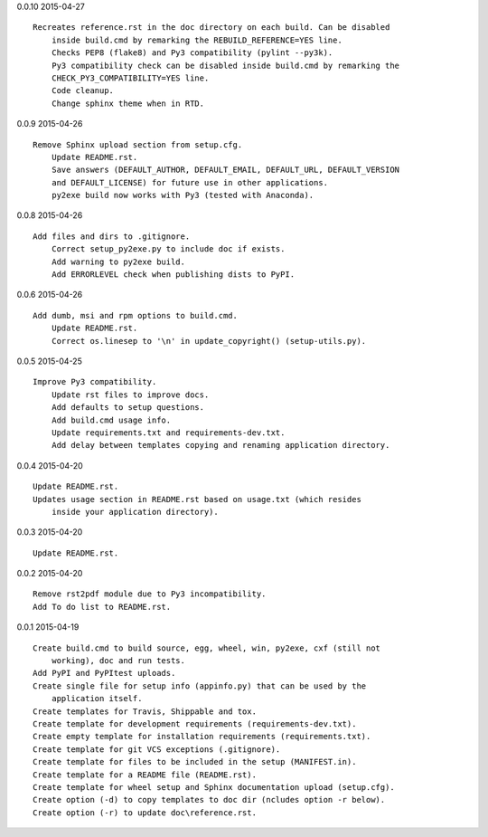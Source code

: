 0.0.10 2015-04-27 ::

    Recreates reference.rst in the doc directory on each build. Can be disabled
	inside build.cmd by remarking the REBUILD_REFERENCE=YES line.
	Checks PEP8 (flake8) and Py3 compatibility (pylint --py3k).
	Py3 compatibility check can be disabled inside build.cmd by remarking the 
	CHECK_PY3_COMPATIBILITY=YES line.
	Code cleanup.
	Change sphinx theme when in RTD.

	
0.0.9 2015-04-26 ::

    Remove Sphinx upload section from setup.cfg.
	Update README.rst.
	Save answers (DEFAULT_AUTHOR, DEFAULT_EMAIL, DEFAULT_URL, DEFAULT_VERSION 
	and DEFAULT_LICENSE) for future use in other applications.
	py2exe build now works with Py3 (tested with Anaconda).

	
0.0.8 2015-04-26 ::

    Add files and dirs to .gitignore.
	Correct setup_py2exe.py to include doc if exists.
	Add warning to py2exe build.
	Add ERRORLEVEL check when publishing dists to PyPI.

	
0.0.6 2015-04-26 ::

    Add dumb, msi and rpm options to build.cmd.
	Update README.rst.
	Correct os.linesep to '\n' in update_copyright() (setup-utils.py).

	
0.0.5 2015-04-25 ::

    Improve Py3 compatibility.
	Update rst files to improve docs.
	Add defaults to setup questions.
	Add build.cmd usage info.
	Update requirements.txt and requirements-dev.txt.
	Add delay between templates copying and renaming application directory.

	
0.0.4 2015-04-20 ::

    Update README.rst.
    Updates usage section in README.rst based on usage.txt (which resides 
	inside your application directory).


0.0.3 2015-04-20 ::

    Update README.rst.


0.0.2 2015-04-20 ::

    Remove rst2pdf module due to Py3 incompatibility.
    Add To do list to README.rst.


0.0.1 2015-04-19 ::

    Create build.cmd to build source, egg, wheel, win, py2exe, cxf (still not 
	working), doc and run tests.
    Add PyPI and PyPItest uploads.
    Create single file for setup info (appinfo.py) that can be used by the 
	application itself.
    Create templates for Travis, Shippable and tox.
    Create template for development requirements (requirements-dev.txt).
    Create empty template for installation requirements (requirements.txt).
    Create template for git VCS exceptions (.gitignore).
    Create template for files to be included in the setup (MANIFEST.in).
    Create template for a README file (README.rst).
    Create template for wheel setup and Sphinx documentation upload (setup.cfg).
    Create option (-d) to copy templates to doc dir (ncludes option -r below).
    Create option (-r) to update doc\reference.rst.
